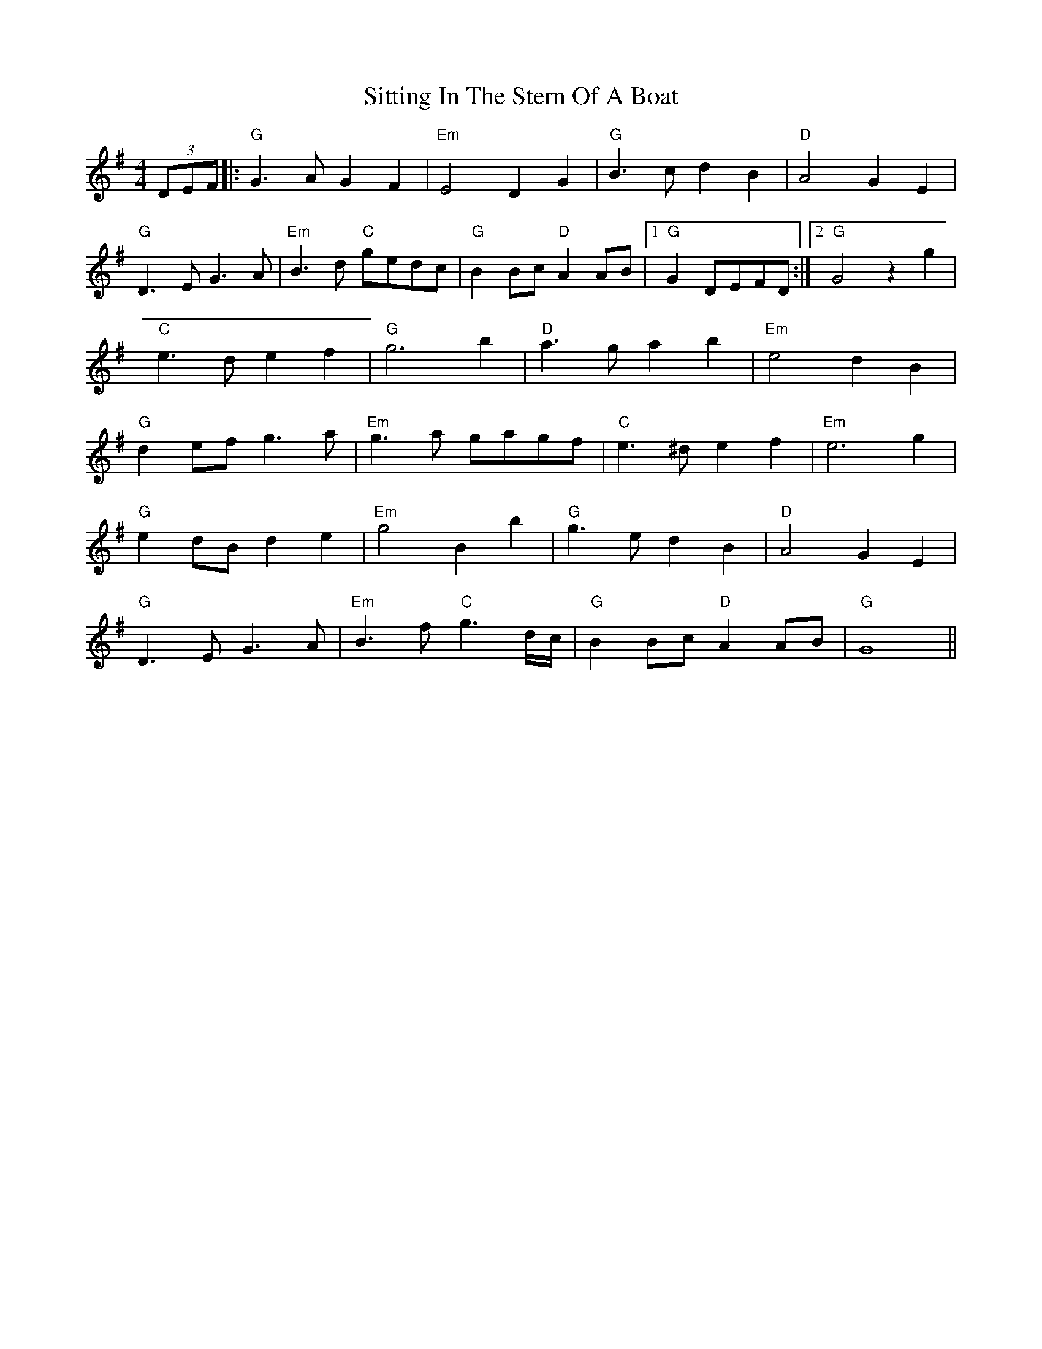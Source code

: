 X: 37224
T: Sitting In The Stern Of A Boat
R: strathspey
M: 4/4
K: Gmajor
(3DEF|:"G"G3 A G2 F2|"Em"E4 D2 G2|"G"B3 c d2 B2|"D"A4 G2 E2|
"G"D3 E G3 A|"Em"B3 d "C"gedc|"G"B2 Bc "D"A2 AB|1 "G"G2 DEFD:|2 "G"G4 z2 g2|
"C"e3 d e2 f2|"G"g6 b2|"D"a3 g a2 b2|"Em"e4 d2 B2|
"G"d2 ef g3 a|"Em"g3 a gagf|"C"e3 ^d e2 f2|"Em"e6 g2|
"G"e2 dB d2 e2|"Em"g4 B2 b2|"G"g3 e d2 B2|"D"A4 G2 E2|
"G"D3 E G3 A|"Em"B3 f "C"g3 d/c/|"G"B2 Bc "D"A2 AB|"G" G8||

